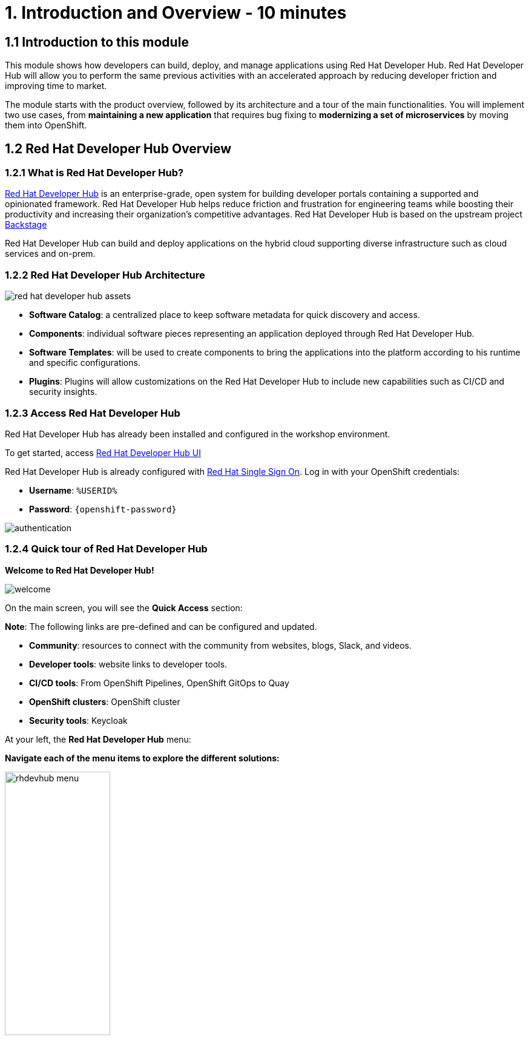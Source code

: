 = 1. Introduction and Overview - 10 minutes
:imagesdir: ../assets/images

== 1.1 Introduction to this module

This module shows how developers can build, deploy, and manage applications using Red Hat Developer Hub. Red Hat Developer Hub will allow you to perform the same previous activities with an accelerated approach by reducing developer friction and improving time to market.

The module starts with the product overview, followed by its architecture and a tour of the main functionalities. 
You will implement two use cases, from *maintaining a new application* that requires bug fixing to *modernizing a set of microservices* by moving them into OpenShift.

== 1.2 Red Hat Developer Hub Overview

=== 1.2.1 What is Red Hat Developer Hub?

https://developers.redhat.com/rhdh[Red Hat Developer Hub^] is an enterprise-grade, open system for building developer portals containing a supported and opinionated framework. Red Hat Developer Hub helps reduce friction and frustration for engineering teams while boosting their productivity and increasing their organization's competitive advantages. Red Hat Developer Hub is based on the upstream project https://backstage.spotify.com/[Backstage^] 

Red Hat Developer Hub can build and deploy applications on the hybrid cloud supporting diverse infrastructure such as cloud services and on-prem.

=== 1.2.2 Red Hat Developer Hub Architecture

image::intro/red_hat_developer_hub_assets.png[]

* *Software Catalog*: a centralized place to keep software metadata for quick discovery and access.
* *Components*: individual software pieces representing an application deployed through Red Hat Developer Hub.
* *Software Templates*: will be used to create components to bring the applications into the platform according to his runtime and specific configurations.
* *Plugins*: Plugins will allow customizations on the Red Hat Developer Hub to include new capabilities such as CI/CD and security insights.

=== 1.2.3 Access Red Hat Developer Hub

Red Hat Developer Hub has already been installed and configured in the workshop environment.

To get started, access https://developer-hub-rhdhub.%SUBDOMAIN%[Red Hat Developer Hub UI^]


Red Hat Developer Hub is already configured with https://access.redhat.com/products/red-hat-single-sign-on/[Red Hat Single Sign On^]. Log in with your OpenShift credentials:

 * *Username*: `%USERID%`
 * *Password*: `{openshift-password}`
 
image::intro/authentication.png[]

=== 1.2.4 Quick tour of Red Hat Developer Hub

*Welcome to Red Hat Developer Hub!*

image::intro/welcome.png[]

On the main screen, you will see the *Quick Access* section:

*Note*: The following links are pre-defined and can be configured and updated.

* *Community*: resources to connect with the community from websites, blogs, Slack, and videos.

* *Developer tools*: website links to developer tools.

* *CI/CD tools*: From OpenShift Pipelines, OpenShift GitOps to Quay

* *OpenShift clusters*: OpenShift cluster

* *Security tools*: Keycloak


At your left, the *Red Hat Developer Hub* menu:


*Navigate each of the menu items to explore the different solutions:*


image:intro/rhdevhub_menu.png[width=45%, float=left]  

* *Catalog* is the Software Catalog available to build and deploy applications. 

* *APIs* available for developers to consume.

* *Docs*:  customer documentation that developers and DevOps can access as part of the company guidelines and best practices.

* *Learning Paths*: Developers and DevOps can utilize customer learning paths to learn and advance their skills


* Explore the Learning Path: *Developing on OpenShift*

image:intro/learning_paths_explore.png[width=40%]  


* *Tech Radar*: Company radar to understand their modernization technology landscape. This information will be customized by each company.


image:intro/tech_radar.png[width=100%] 


* *Create*: Developers can build and deploy their applications by creating a component by choosing a pre-defined template. You will spend most of your time during this module on this feature.

image:intro/software_templates_all.png[width=120%]   

Each Software Template is already built based on Application features such as Quarkus, Spring Boot, and Angular. The templates are composed of everything that is required for an application to be built, deployed and managed in *OpenShift*:

- Application Source code
- Application Pipelines based on https://docs.openshift.com/pipelines/latest/about/understanding-openshift-pipelines.html[*OpenShift Pipelines*^]
- Application Manifests using GitOps approach with https://docs.openshift.com/gitops/latest/understanding_openshift_gitops/about-redhat-openshift-gitops.html[*Red Hat OpenShift GitOps*^] and templates with *Helm Charts*.
- https://developers.redhat.com/products/openshift-dev-spaces/overview[*Red Hat OpenShift Dev Spaces*^] as part of the developer experience to access an integrated IDE for source code changes.

*Software Templates* are built based on best practices to create a repeatable process for developers.

https://developers.redhat.com/rhdh[Click for more information^] 

*Congratulations!*

You have completed the introduction module and learned about Red Hat Developer Hub. In the following modules, you will experience firsthand the value added to the business by simplifying the developer experience.